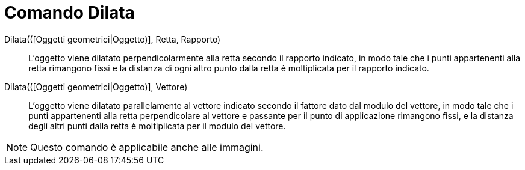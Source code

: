 = Comando Dilata
:page-en: commands/Stretch
ifdef::env-github[:imagesdir: /it/modules/ROOT/assets/images]

Dilata(([Oggetti geometrici|Oggetto)], Retta, Rapporto)::
  L'oggetto viene dilatato perpendicolarmente alla retta secondo il rapporto indicato, in modo tale che i punti
  appartenenti alla retta rimangono fissi e la distanza di ogni altro punto dalla retta è moltiplicata per il rapporto
  indicato.

Dilata(([Oggetti geometrici|Oggetto)], Vettore)::
  L'oggetto viene dilatato parallelamente al vettore indicato secondo il fattore dato dal modulo del vettore, in modo
  tale che i punti appartenenti alla retta perpendicolare al vettore e passante per il punto di applicazione rimangono
  fissi, e la distanza degli altri punti dalla retta è moltiplicata per il modulo del vettore.

[NOTE]
====

Questo comando è applicabile anche alle immagini.

====
